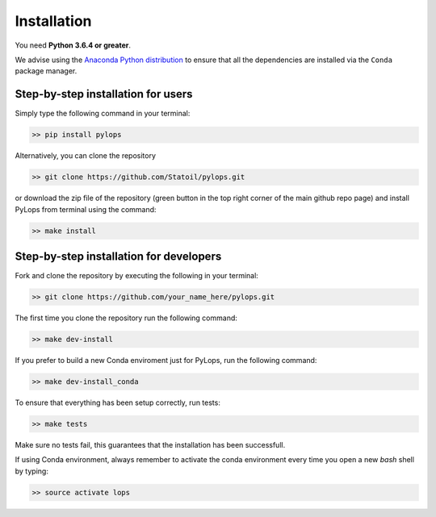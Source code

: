 .. _installation:

Installation
============

You need **Python 3.6.4 or greater**.

We advise using the `Anaconda Python distribution <https://www.anaconda.com/download>`__
to ensure that all the dependencies are installed via the ``Conda`` package manager.

Step-by-step installation for users
-----------------------------------

Simply type the following command in your terminal:

.. code-block:: bash

   >> pip install pylops

Alternatively, you can clone the repository

.. code-block:: bash

   >> git clone https://github.com/Statoil/pylops.git

or download the zip file of the repository (green button in the top right corner of the main github repo page) and
install PyLops from terminal using the command:

.. code-block:: bash

   >> make install

Step-by-step installation for developers
----------------------------------------
Fork and clone the repository by executing the following in your terminal:

.. code-block:: bash

   >> git clone https://github.com/your_name_here/pylops.git

The first time you clone the repository run the following command:

.. code-block:: bash

   >> make dev-install

If you prefer to build a new Conda enviroment just for PyLops, run the following command:

.. code-block:: bash

   >> make dev-install_conda

To ensure that everything has been setup correctly, run tests:

.. code-block:: bash

    >> make tests

Make sure no tests fail, this guarantees that the installation has been successfull.

If using Conda environment, always remember to activate the conda environment every time you open
a new *bash* shell by typing:

.. code-block:: bash

   >> source activate lops